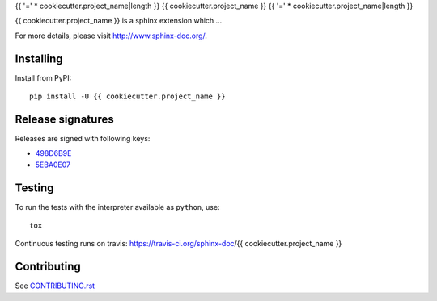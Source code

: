 {{ '=' * cookiecutter.project_name|length }}
{{ cookiecutter.project_name }}
{{ '=' * cookiecutter.project_name|length }}

{{ cookiecutter.project_name }} is a sphinx extension which ...

For more details, please visit http://www.sphinx-doc.org/.

Installing
==========

Install from PyPI::

   pip install -U {{ cookiecutter.project_name }}

Release signatures
==================

Releases are signed with following keys:

* `498D6B9E <https://pgp.mit.edu/pks/lookup?op=vindex&search=0x102C2C17498D6B9E>`_
* `5EBA0E07 <https://pgp.mit.edu/pks/lookup?op=vindex&search=0x1425F8CE5EBA0E07>`_

Testing
=======

To run the tests with the interpreter available as ``python``, use::

    tox

Continuous testing runs on travis: https://travis-ci.org/sphinx-doc/{{ cookiecutter.project_name }}

Contributing
============

See `CONTRIBUTING.rst`__

.. __: https://github.com/sphinx-doc/sphinx/blob/master/CONTRIBUTING.rst
